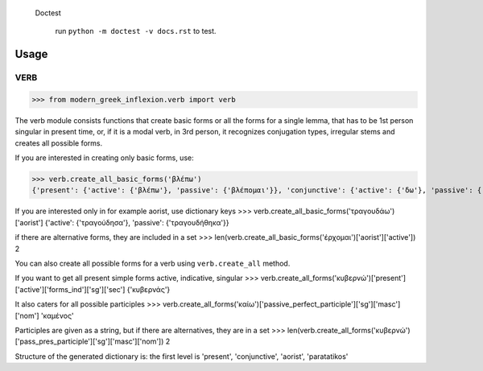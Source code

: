  Doctest

    run ``python -m doctest -v docs.rst`` to test.

Usage
=====

VERB
+++++++++++++++++++++
>>> from modern_greek_inflexion.verb import verb

The verb module consists functions that create basic forms or all the forms for a single lemma, that has to be 1st person singular in present time, or, if it is a modal verb, in 3rd person, it recognizes conjugation types, irregular stems and creates all possible forms.

If you are interested in creating only basic forms, use:

>>> verb.create_all_basic_forms('βλέπω')
{'present': {'active': {'βλέπω'}, 'passive': {'βλέπομαι'}}, 'conjunctive': {'active': {'δω'}, 'passive': {'ιδωθώ'}}, 'aorist': {'active': {'είδα'}, 'passive': {'ειδώθηκα'}}, 'paratatikos': {'active': {'έβλεπα'}, 'passive': {'βλεπόμουν'}}, 'act_pres_participle': {'βλέποντας'}, 'arch_act_pres_participle': {'βλέπων/βλέπουσα/βλέπον'}, 'passive_perfect_participle': {'ιδωμένος'}}

If you are interested only in for example aorist, use dictionary keys
>>> verb.create_all_basic_forms('τραγουδάω')['aorist']
{'active': {'τραγούδησα'}, 'passive': {'τραγουδήθηκα'}}

if there are alternative forms, they are included in a set
>>> len(verb.create_all_basic_forms('έρχομαι')['aorist']['active'])
2

You can also create all possible forms for a verb using ``verb.create_all`` method.

If you want to get all present simple forms active, indicative, singular
>>> verb.create_all_forms('κυβερνώ')['present']['active']['forms_ind']['sg']['sec']
{'κυβερνάς'}

It also caters for all possible participles
>>> verb.create_all_forms('καίω')['passive_perfect_participle']['sg']['masc']['nom']
'καμένος'

Participles are given as a string, but if there are alternatives, they are in a set
>>> len(verb.create_all_forms('κυβερνώ')['pass_pres_participle']['sg']['masc']['nom'])
2

Structure of the generated dictionary is:
the first level is 'present', 'conjunctive', 'aorist', 'paratatikos'
